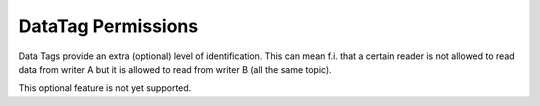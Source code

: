 
*******************
DataTag Permissions
*******************

Data Tags provide an extra (optional) level of identification. This can mean f.i. that
a certain reader is not allowed to read data from writer A but it is allowed to read from
writer B (all the same topic).

This optional feature is not yet supported.
